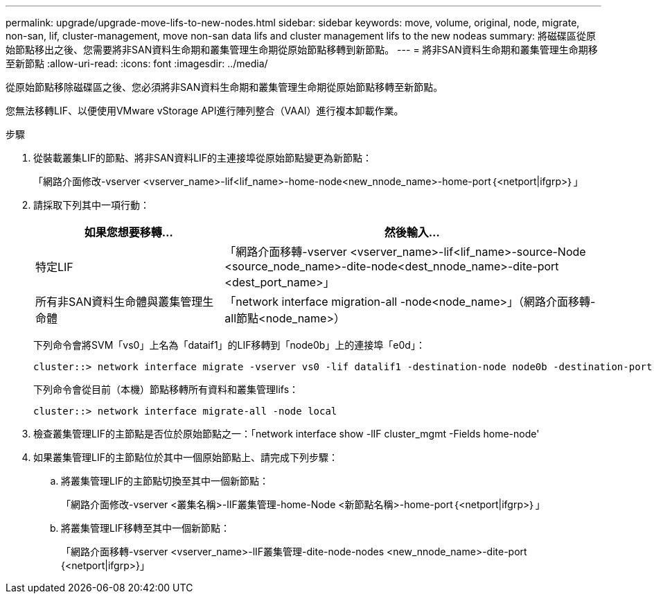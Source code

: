 ---
permalink: upgrade/upgrade-move-lifs-to-new-nodes.html 
sidebar: sidebar 
keywords: move, volume, original, node, migrate, non-san, lif, cluster-management, move non-san data lifs and cluster management lifs to the new nodeas 
summary: 將磁碟區從原始節點移出之後、您需要將非SAN資料生命期和叢集管理生命期從原始節點移轉到新節點。 
---
= 將非SAN資料生命期和叢集管理生命期移至新節點
:allow-uri-read: 
:icons: font
:imagesdir: ../media/


[role="lead"]
從原始節點移除磁碟區之後、您必須將非SAN資料生命期和叢集管理生命期從原始節點移轉至新節點。

您無法移轉LIF、以便使用VMware vStorage API進行陣列整合（VAAI）進行複本卸載作業。

.步驟
. 從裝載叢集LIF的節點、將非SAN資料LIF的主連接埠從原始節點變更為新節點：
+
「網路介面修改-vserver <vserver_name>-lif<lif_name>-home-node<new_nnode_name>-home-port｛<netport|ifgrp>｝」

. 請採取下列其中一項行動：
+
[cols="1,2"]
|===
| 如果您想要移轉... | 然後輸入... 


 a| 
特定LIF
 a| 
「網路介面移轉-vserver <vserver_name>-lif<lif_name>-source-Node <source_node_name>-dite-node<dest_nnode_name>-dite-port <dest_port_name>」



 a| 
所有非SAN資料生命體與叢集管理生命體
 a| 
「network interface migration-all -node<node_name>」（網路介面移轉-all節點<node_name>）

|===
+
下列命令會將SVM「vs0」上名為「dataif1」的LIF移轉到「node0b」上的連接埠「e0d」：

+
[listing]
----
cluster::> network interface migrate -vserver vs0 -lif datalif1 -destination-node node0b -destination-port e0d
----
+
下列命令會從目前（本機）節點移轉所有資料和叢集管理lifs：

+
[listing]
----
cluster::> network interface migrate-all -node local
----
. 檢查叢集管理LIF的主節點是否位於原始節點之一：「network interface show -lIF cluster_mgmt -Fields home-node'
. 如果叢集管理LIF的主節點位於其中一個原始節點上、請完成下列步驟：
+
.. 將叢集管理LIF的主節點切換至其中一個新節點：
+
「網路介面修改-vserver <叢集名稱>-lIF叢集管理-home-Node <新節點名稱>-home-port｛<netport|ifgrp>｝」

.. 將叢集管理LIF移轉至其中一個新節點：
+
「網路介面移轉-vserver <vserver_name>-lIF叢集管理-dite-node-nodes <new_nnode_name>-dite-port {<netport|ifgrp>}」




